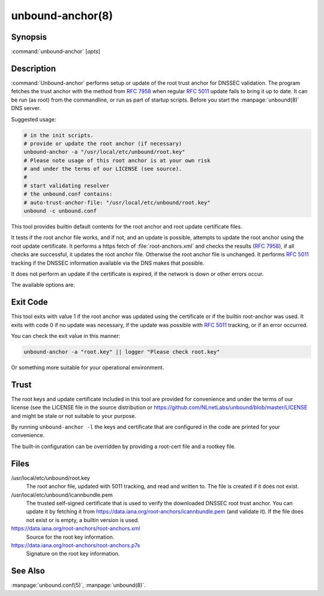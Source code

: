 unbound-anchor(8)
=================

Synopsis
--------

:command:`unbound-anchor` [`opts`]

Description
-----------

:command:`Unbound-anchor` performs setup or update of the root trust anchor for
DNSSEC validation. The program fetches the trust anchor with the method from
:RFC:`7958` when regular :RFC:`5011` update fails to bring it up to date. It can
be run (as root) from the commandline, or run as part of startup scripts. Before
you start the :manpage:`unbound(8)` DNS server.

Suggested usage:

.. code-block:: text

 # in the init scripts.
 # provide or update the root anchor (if necessary)
 unbound-anchor -a "/usr/local/etc/unbound/root.key"
 # Please note usage of this root anchor is at your own risk
 # and under the terms of our LICENSE (see source).
 #
 # start validating resolver
 # the unbound.conf contains:
 # auto-trust-anchor-file: "/usr/local/etc/unbound/root.key"
 unbound -c unbound.conf

This tool provides builtin default contents for the root anchor and root update
certificate files.

It tests if the root anchor file works, and if not, and an update is possible,
attempts to update the root anchor using the root update certificate. It
performs a https fetch of :file:`root-anchors.xml` and checks the results
(:RFC:`7958`), if all checks are successful, it updates the root anchor file.
Otherwise the root anchor file is unchanged. It performs :RFC:`5011` tracking if
the DNSSEC information available via the DNS makes that possible.

It does not perform an update if the certificate is expired, if the network is
down or other errors occur.

The available options are:

.. option:: -a file

       The root anchor key file, that is read in and written out. Default is
       :file:`/usr/local/etc/unbound/root.key`. If the file does not exist, or
       is empty, a builtin root key is written to it.

.. option:: -c file

       The root update certificate file, that is read in. Default is
       :file:`/usr/local/etc/unbound/icannbundle.pem`. If the file does not
       exist, or is empty, a builtin certificate is used.

.. option:: -l 

       List the builtin root key and builtin root update certificate on stdout.

.. option:: -u name

       The server name, it connects to ``https://name``. Specify without
       ``https://`` prefix. The default is ``"data.iana.org"``. It connects to
       the port specified with :option:`-P`. You can pass an IPv4 address or
       IPv6 address (no brackets) if you want.

.. option:: -S 

       Do not use SNI for the HTTPS connection. Default is to use SNI.

.. option:: -b address

       The source address to bind to for domain resolution and contacting the
       server on https. May be either an IPv4 address or IPv6 address (no
       brackets).

.. option:: -x path

       The pathname to the root-anchors.xml file on the server. (forms URL with
       :option:`-u`). The default is :file:`/root-anchors/root-anchors.xml`.

.. option:: -s path

       The pathname to the root-anchors.p7s file on the server. (forms URL with
       :option:`-u`). The default is :file:`/root-anchors/root-anchors.p7s`.
       This file has to be a PKCS7 signature over the xml file, using the pem
       file (:option:`-c`) as trust anchor.

.. option:: -n name

       The emailAddress for the Subject of the signer's certificate from the p7s
       signature file. Only signatures from this name are allowed. default is
       ``dnssec@iana.org``. If you pass ``""`` then the emailAddress is not
       checked.

.. option:: -4 
       
       Use IPv4 for domain resolution and contacting the server on
       https. Default is to use IPv4 and IPv6 where appropriate.

.. option:: -6 
       
       Use IPv6 for domain resolution and contacting the server on https.
       Default is to use IPv4 and IPv6 where appropriate.

.. option:: -f resolv.conf

       Use the given resolv.conf file. Not enabled by default, but you could try
       to pass :file:`/etc/resolv.conf` on some systems. It contains the IP
       addresses of the recursive nameservers to use. However, since this tool
       could be used to bootstrap that very recursive nameserver, it would not
       be useful (since that server is not up yet, since we are bootstrapping
       it). It could be useful in a situation where you know an upstream cache
       is deployed (and running) and in captive portal situations.

.. option:: -r root.hints

       Use the given root.hints file (same syntax as the BIND and Unbound root
       hints file) to bootstrap domain resolution. By default a list of builtin
       root hints is used. Unbound-anchor goes to the network itself for these
       roots, to resolve the server (:option:`-u` option) and to check the root
       DNSKEY records. It does so, because the tool when used for bootstrapping
       the recursive reolver, cannot use that recursive resolver itself because
       it is bootstrapping that server.

.. option:: -R 
       
       Allow fallback from :option:`-f resolv.conf` file to direct root servers
       query. It allows you to prefer local resolvers, but fallback
       automatically to direct root query if they do not respond or do not
       support DNSSEC.

.. option:: -v 
       
       More verbose. Once prints informational messages, multiple times may
       enable large debug amounts (such as full certificates or byte-dumps of
       downloaded files). By default it prints almost nothing. It also prints
       nothing on errors by default; in that case the original root anchor file
       is simply left undisturbed, so that a recursive server can start right
       after it.

.. option:: -C unbound.conf

       Debug option to read :file:`unbound.conf` into the resolver process
       used.

.. option:: -P port

       Set the port number to use for the https connection. The default is 443.

.. option:: -F 

       Debug option to force update of the root anchor through downloading the
       xml file and verifying it with the certificate. By default it first tries
       to update by contacting the DNS, which uses much less bandwidth, is much
       faster (200 msec not 2 sec), and is nicer to the deployed infrastructure.
       With this option, it still attempts to do so (and may verbosely tell
       you), but then ignores the result and goes on to use the xml fallback
       method.

.. option:: -h 
       
       Show the version and commandline option help.

Exit Code
---------

This tool exits with value 1 if the root anchor was updated using the
certificate or if the builtin root-anchor was used. It exits with code 0 if no
update was necessary, if the update was possible with :RFC:`5011` tracking, or
if an error occurred.

You can check the exit value in this manner:

.. code-block:: text

       unbound-anchor -a "root.key" || logger "Please check root.key"

Or something more suitable for your operational environment.

Trust
-----

The root keys and update certificate included in this tool are provided for
convenience and under the terms of our license (see the LICENSE file in the
source distribution or https://github.com/NLnetLabs/unbound/blob/master/LICENSE
and might be stale or not suitable to your purpose.

By running ``unbound-anchor -l`` the keys and certificate that are configured in
the code are printed for your convenience.

The built-in configuration can be overridden by providing a root-cert file and a
rootkey file.

Files
-----

/usr/local/etc/unbound/root.key
       The root anchor file, updated with 5011 tracking, and  read  and written
       to. The file is created if it does not exist.

/usr/local/etc/unbound/icannbundle.pem
       The trusted self-signed certificate that is used to verify the
       downloaded DNSSEC root trust  anchor. You can update it by fetching  it
       from https://data.iana.org/root-anchors/icannbundle.pem (and validate
       it). If the file does  not  exist  or  is empty, a builtin version is
       used.

https://data.iana.org/root-anchors/root-anchors.xml
       Source for the root key information.

https://data.iana.org/root-anchors/root-anchors.p7s
       Signature on the root key information.

See Also
--------

:manpage:`unbound.conf(5)`, :manpage:`unbound(8)`.